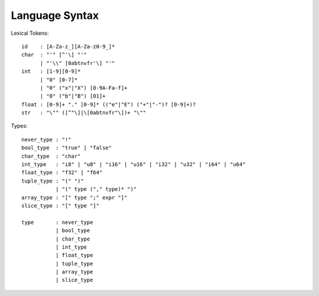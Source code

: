Language Syntax
===============

Lexical Tokens::

    id    : [A-Za-z_][A-Za-z0-9_]*
    char  : "'" [^'\] "'"
          | "'\\" [0abtnvfr'\] "'"
    int   : [1-9][0-9]*
          | "0" [0-7]*
          | "0" ("x"|"X") [0-9A-Fa-f]+
          | "0" ("b"|"B") [01]+
    float : [0-9]+ "." [0-9]* (("e"|"E") ("+"|"-")? [0-9]+)?
    str   : "\"" ([^"\]|\[0abtnvfr"\])+ "\""

Types::

    never_type : "!"
    bool_type  : "true" | "false"
    char_type  : "char"
    int_type   : "i8" | "u8" | "i16" | "u16" | "i32" | "u32" | "i64" | "u64"
    float_type : "f32" | "f64"
    tuple_type : "(" ")"
               | "(" type ("," type)* ")"
    array_type : "[" type ";" expr "]"
    slice_type : "[" type "]"
    
    type       : never_type
               | bool_type
               | char_type
               | int_type
               | float_type
               | tuple_type
               | array_type
               | slice_type
